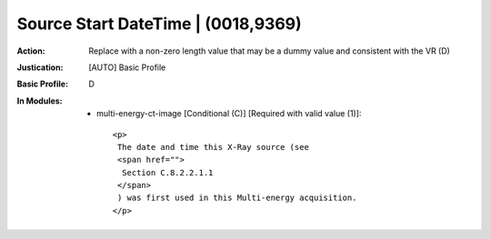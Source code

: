 -----------------------------------
Source Start DateTime | (0018,9369)
-----------------------------------
:Action: Replace with a non-zero length value that may be a dummy value and consistent with the VR (D)
:Justication: [AUTO] Basic Profile
:Basic Profile: D
:In Modules:
   - multi-energy-ct-image [Conditional (C)] [Required with valid value (1)]::

       <p>
        The date and time this X-Ray source (see
        <span href="">
         Section C.8.2.2.1.1
        </span>
        ) was first used in this Multi-energy acquisition.
       </p>
